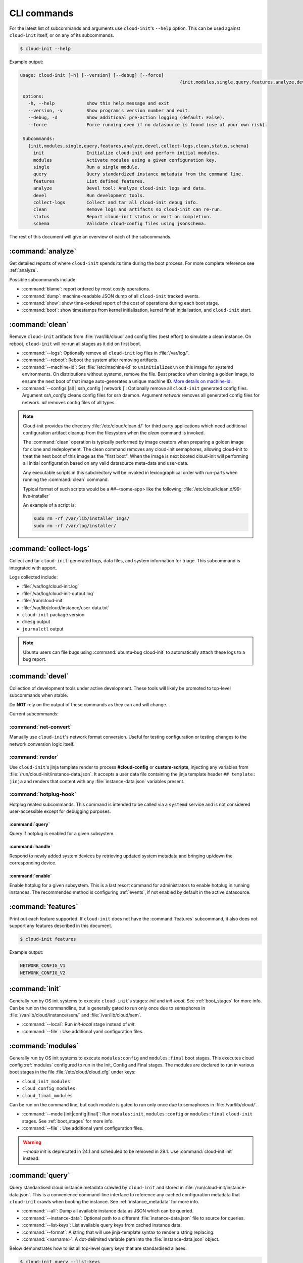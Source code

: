 .. _cli:

CLI commands
************

For the latest list of subcommands and arguments use ``cloud-init``'s
``--help`` option. This can be used against ``cloud-init`` itself, or on any
of its subcommands.

.. code-block:: shell-session

   $ cloud-init --help

Example output:

.. code-block::

   usage: cloud-init [-h] [--version] [--debug] [--force]
                                                               {init,modules,single,query,features,analyze,devel,collect-logs,clean,status,schema} ...

    options:
      -h, --help            show this help message and exit
      --version, -v         Show program's version number and exit.
      --debug, -d           Show additional pre-action logging (default: False).
      --force               Force running even if no datasource is found (use at your own risk).

    Subcommands:
      {init,modules,single,query,features,analyze,devel,collect-logs,clean,status,schema}
        init                Initialize cloud-init and perform initial modules.
        modules             Activate modules using a given configuration key.
        single              Run a single module.
        query               Query standardized instance metadata from the command line.
        features            List defined features.
        analyze             Devel tool: Analyze cloud-init logs and data.
        devel               Run development tools.
        collect-logs        Collect and tar all cloud-init debug info.
        clean               Remove logs and artifacts so cloud-init can re-run.
        status              Report cloud-init status or wait on completion.
        schema              Validate cloud-config files using jsonschema.


The rest of this document will give an overview of each of the subcommands.

.. _cli_analyze:

:command:`analyze`
==================

Get detailed reports of where ``cloud-init`` spends its time during the boot
process. For more complete reference see :ref:`analyze`.

Possible subcommands include:

* :command:`blame`: report ordered by most costly operations.
* :command:`dump`: machine-readable JSON dump of all ``cloud-init`` tracked
  events.
* :command:`show`: show time-ordered report of the cost of operations during
  each boot stage.
* :command:`boot`: show timestamps from kernel initialisation, kernel finish
  initialisation, and ``cloud-init`` start.

.. _cli_clean:

:command:`clean`
================

Remove ``cloud-init`` artifacts from :file:`/var/lib/cloud` and config files
(best effort) to simulate a clean instance. On reboot, ``cloud-init`` will
re-run all stages as it did on first boot.

* :command:`--logs`: Optionally remove all ``cloud-init`` log files in
  :file:`/var/log/`.
* :command:`--reboot`: Reboot the system after removing artifacts.
* :command:`--machine-id`: Set :file:`/etc/machine-id` to ``uninitialized\n``
  on this image for systemd environments. On distributions without systemd,
  remove the file. Best practice when cloning a golden image, to ensure the
  next boot of that image auto-generates a unique machine ID.
  `More details on machine-id`_.
* :command:`--configs [all | ssh_config | network ]`: Optionally remove all
  ``cloud-init`` generated config files. Argument `ssh_config` cleans
  config files for ssh daemon. Argument `network` removes all generated
  config files for network. `all` removes config files of all types.

.. note::

   Cloud-init provides the directory :file:`/etc/cloud/clean.d/` for third party
   applications which need additional configuration artifact cleanup from
   the filesystem when the `clean` command is invoked.

   The :command:`clean` operation is typically performed by image creators
   when preparing a golden image for clone and redeployment. The clean command
   removes any cloud-init semaphores, allowing cloud-init to treat the next
   boot of this image as the "first boot". When the image is next booted
   cloud-init will performing all initial configuration based on any valid
   datasource meta-data and user-data.

   Any executable scripts in this subdirectory will be invoked in lexicographical
   order with run-parts when running the :command:`clean` command.

   Typical format of such scripts would be a ##-<some-app> like the following:
   :file:`/etc/cloud/clean.d/99-live-installer`

   An example of a script is:

   .. code-block:: bash

      sudo rm -rf /var/lib/installer_imgs/
      sudo rm -rf /var/log/installer/


.. _cli_collect_logs:

:command:`collect-logs`
=======================

Collect and tar ``cloud-init``-generated logs, data files, and system
information for triage. This subcommand is integrated with apport.

Logs collected include:

* :file:`/var/log/cloud-init.log`
* :file:`/var/log/cloud-init-output.log`
* :file:`/run/cloud-init`
* :file:`/var/lib/cloud/instance/user-data.txt`
* ``cloud-init`` package version
* ``dmesg`` output
* ``journalctl`` output

.. note::
   Ubuntu users can file bugs using :command:`ubuntu-bug cloud-init` to
   automatically attach these logs to a bug report.

.. _cli_devel:

:command:`devel`
================

Collection of development tools under active development. These tools will
likely be promoted to top-level subcommands when stable.

Do **NOT** rely on the output of these commands as they can and will change.

Current subcommands:

:command:`net-convert`
----------------------

Manually use ``cloud-init``'s network format conversion. Useful for testing
configuration or testing changes to the network conversion logic itself.

:command:`render`
-----------------

Use ``cloud-init``'s jinja template render to process **#cloud-config** or
**custom-scripts**, injecting any variables from
:file:`/run/cloud-init/instance-data.json`. It accepts a user data file
containing the jinja template header ``## template: jinja`` and renders that
content with any :file:`instance-data.json` variables present.

:command:`hotplug-hook`
-----------------------

Hotplug related subcommands. This command is intended to be
called via a ``systemd`` service and is not considered user-accessible except
for debugging purposes.


:command:`query`
^^^^^^^^^^^^^^^^

Query if hotplug is enabled for a given subsystem.

:command:`handle`
^^^^^^^^^^^^^^^^^

Respond to newly added system devices by retrieving updated system metadata
and bringing up/down the corresponding device.

:command:`enable`
^^^^^^^^^^^^^^^^^

Enable hotplug for a given subsystem. This is a last resort command for
administrators to enable hotplug in running instances. The recommended
method is configuring :ref:`events`, if not enabled by default in the active
datasource.

.. _cli_features:

:command:`features`
===================

Print out each feature supported. If ``cloud-init`` does not have the
:command:`features` subcommand, it also does not support any features
described in this document.

.. code-block:: shell-session

   $ cloud-init features

Example output:

.. code-block::

   NETWORK_CONFIG_V1
   NETWORK_CONFIG_V2


.. _cli_init:

:command:`init`
===============

Generally run by OS init systems to execute ``cloud-init``'s stages:
*init* and *init-local*. See :ref:`boot_stages` for more info.
Can be run on the commandline, but is generally gated to run only once
due to semaphores in :file:`/var/lib/cloud/instance/sem/` and
:file:`/var/lib/cloud/sem`.

* :command:`--local`: Run *init-local* stage instead of *init*.
* :command:`--file` : Use additional yaml configuration files.

.. _cli_modules:

:command:`modules`
==================

Generally run by OS init systems to execute ``modules:config`` and
``modules:final`` boot stages. This executes cloud config :ref:`modules`
configured to run in the Init, Config and Final stages. The modules are
declared to run in various boot stages in the file
:file:`/etc/cloud/cloud.cfg` under keys:

* ``cloud_init_modules``
* ``cloud_config_modules``
* ``cloud_final_modules``

Can be run on the command line, but each module is gated to run only once due
to semaphores in :file:`/var/lib/cloud/`.

* :command:`--mode [init|config|final]`: Run ``modules:init``,
  ``modules:config`` or ``modules:final`` ``cloud-init`` stages.
  See :ref:`boot_stages` for more info.
* :command:`--file` : Use additional yaml configuration files.

.. warning::
   `--mode init` is deprecated in 24.1 and scheduled to be removed in 29.1.
   Use :command:`cloud-init init` instead.

.. _cli_query:

:command:`query`
================

Query standardised cloud instance metadata crawled by ``cloud-init`` and stored
in :file:`/run/cloud-init/instance-data.json`. This is a convenience
command-line interface to reference any cached configuration metadata that
``cloud-init`` crawls when booting the instance. See :ref:`instance_metadata`
for more info.

* :command:`--all`: Dump all available instance data as JSON which can be
  queried.
* :command:`--instance-data`: Optional path to a different
  :file:`instance-data.json` file to source for queries.
* :command:`--list-keys`: List available query keys from cached instance data.
* :command:`--format`: A string that will use jinja-template syntax to render a
  string replacing.
* :command:`<varname>`: A dot-delimited variable path into the
  :file:`instance-data.json` object.

Below demonstrates how to list all top-level query keys that are standardised
aliases:

.. code-block:: shell-session

    $ cloud-init query --list-keys

Example output:

.. code-block::

    _beta_keys
    availability_zone
    base64_encoded_keys
    cloud_name
    ds
    instance_id
    local_hostname
    platform
    public_ssh_keys
    region
    sensitive_keys
    subplatform
    userdata
    v1
    vendordata

Here are a few examples of how to query standardised metadata from clouds:

.. code-block:: shell-session

   $ cloud-init query v1.cloud_name

Example output:

.. code-block::

   aws  # or openstack, azure, gce etc.

Any standardised ``instance-data`` under a <v#> key is aliased as a top-level
key for convenience:

.. code-block:: shell-session

   $ cloud-init query cloud_name

Example output:

.. code-block::

   aws  # or openstack, azure, gce etc.

One can also query datasource-specific metadata on EC2, e.g.:

.. code-block:: shell-session

   $ cloud-init query ds.meta_data.public_ipv4


.. note::

   The standardised instance data keys under **v#** are guaranteed not to
   change behaviour or format. If using top-level convenience aliases for any
   standardised instance data keys, the most value (highest **v#**) of that key
   name is what is reported as the top-level value. So these aliases act as a
   'latest'.

This data can then be formatted to generate custom strings or data. For
example, we can generate a custom hostname FQDN based on ``instance-id``, cloud
and region:

.. code-block:: shell-session

   $ cloud-init query --format 'custom-{{instance_id}}.{{region}}.{{v1.cloud_name}}.com'

.. code-block::

   custom-i-0e91f69987f37ec74.us-east-2.aws.com


.. _cli_schema:

:command:`schema`
=================

Validate cloud-config files using jsonschema.

* :command:`-h, --help`: Show this help message and exit.
* :command:`-c CONFIG_FILE, --config-file CONFIG_FILE`: Path of the
  cloud-config YAML file to validate.
* :command:`-t SCHEMA_TYPE, --schema-type SCHEMA_TYPE`: The schema type to
  validate --config-file against. One of: cloud-config, network-config.
  Default: cloud-config.
* :command:`--system`: Validate the system cloud-config user data.
* :command:`-d DOCS [cc_module ...], --docs DOCS [cc_module ...]`:
  Print schema module
  docs. Choices are: "all" or "space-delimited" ``cc_names``.
* :command:`--annotate`: Annotate existing cloud-config file with errors.

The following example checks a config file and annotates the config file with
errors on :file:`stdout`.

.. code-block:: shell-session

   $ cloud-init schema -c ./config.yml --annotate


.. _cli_single:

:command:`single`
=================

Attempt to run a single, named, cloud config module.

* :command:`--name`: The cloud-config module name to run.
* :command:`--frequency`: Module frequency for this run.
  One of (``always``|``instance``|``once``).
* :command:`--report`: Enable reporting.
* :command:`--file` : Use additional yaml configuration files.

The following example re-runs the ``cc_set_hostname`` module ignoring the
module default frequency of ``instance``:

.. code-block:: shell-session

   $ cloud-init single --name set_hostname --frequency always

.. note::

   Mileage may vary trying to re-run each ``cloud-config`` module, as
   some are not idempotent.

.. _cli_status:

:command:`status`
=================

Report whether ``cloud-init`` is running, done, disabled or errored. Exits
non-zero if an error is detected in ``cloud-init``.

* :command:`--long`: Detailed status information.
* :command:`--wait`: Block until ``cloud-init`` completes.
* :command:`--format [yaml|json|tabular]`: Machine-readable JSON or YAML
  detailed output.

The :command:`status` command can be used simply as follows:

.. code-block:: shell-session

   $ cloud-init status

Which shows whether ``cloud-init`` is currently running, done, disabled, or in
error, as in this example output:

.. code-block::

   status: running

The :command:`--long` option, shown below, provides a more verbose output.

.. code-block:: shell-session

   $ cloud-init status --long

Example output when ``cloud-init`` is running:

.. code-block::

   status: running
   time: Fri, 26 Jan 2018 21:39:43 +0000
   detail:
   Running in stage: init-local

Example output when ``cloud-init`` is done:

.. code-block::

   status: done
   boot_status_code: enabled-by-generator
   last_update: Tue, 16 Aug 2022 19:12:58 +0000
   detail:
   DataSourceNoCloud [seed=/var/lib/cloud/seed/nocloud-net][dsmode=net]

The detailed output can be shown in machine-readable JSON or YAML with the
:command:`format` option, for example:

.. code-block:: shell-session

   $ cloud-init status --format=json

Which would produce the following example output:

.. code-block::

   {
    "boot_status_code": "enabled-by-generator",
    "datasource": "nocloud",
    "detail": "DataSourceNoCloud [seed=/var/lib/cloud/seed/nocloud-net][dsmode=net]",
    "errors": [],
    "last_update": "Tue, 16 Aug 2022 19:12:58 +0000",
    "status": "done"
   }

.. _More details on machine-id: https://www.freedesktop.org/software/systemd/man/machine-id.html
